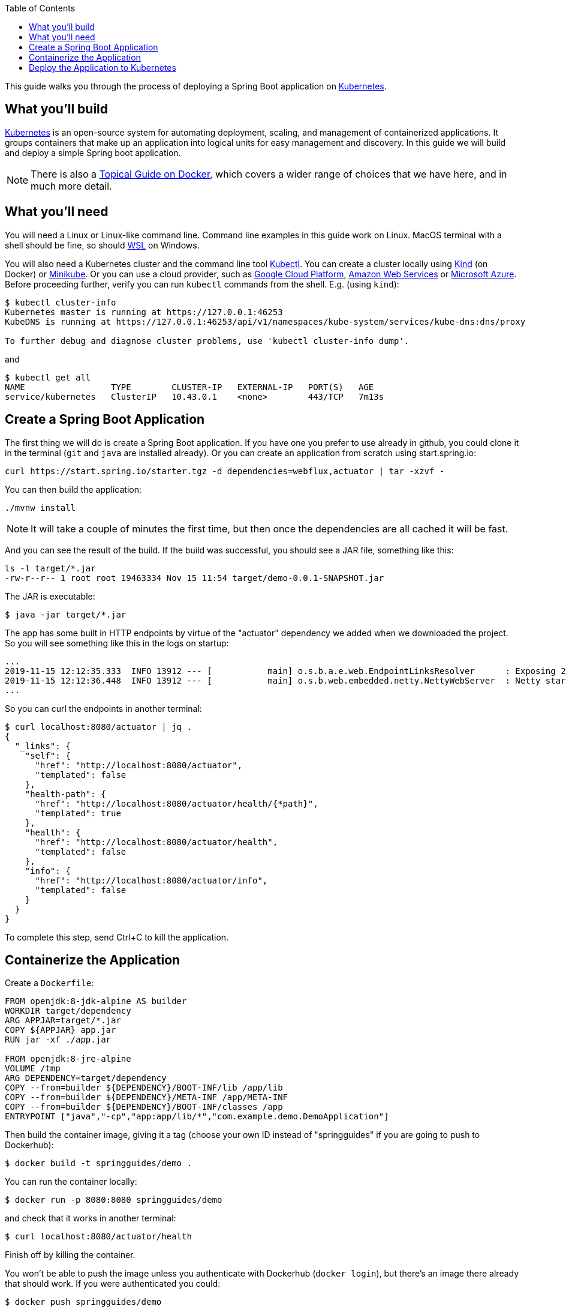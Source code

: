 :spring_version: current
:toc:
:project_id: gs-spring-boot-kubernetes
:icons: font
:source-highlighter: prettify

This guide walks you through the process of deploying a Spring Boot application on https://kubernetes.io[Kubernetes].

== What you'll build

https://kubernetes.io[Kubernetes] is an open-source system for automating deployment, scaling, and management of containerized applications. It groups containers that make up an application into logical units for easy management and discovery. In this guide we will build and deploy a simple Spring boot application.

NOTE: There is also a https://spring.io/guides/topicals/spring-boot-docker[Topical Guide on Docker], which covers a wider range of choices that we have here, and in much more detail.

== What you'll need
:java_version: 1.8
You will need a Linux or Linux-like command line. Command line examples in this guide work on Linux. MacOS terminal with a shell should be fine, so should https://docs.microsoft.com/en-us/windows/wsl[WSL] on Windows.

You will also need a Kubernetes cluster and the command line tool https://kubernetes.io/docs/tasks/tools/install-kubectl/[Kubectl]. You can create a cluster locally using https://github.com/kubernetes-sigs/kind[Kind] (on Docker) or https://github.com/kubernetes/minikube[Minikube]. Or you can use a cloud provider, such as https://console.cloud.google.com/kubernetes/[Google Cloud Platform], https://aws.amazon.com/eks/[Amazon Web Services] or https://azure.microsoft.com/en-gb/services/kubernetes-service/[Microsoft Azure]. Before proceeding further, verify you can run `kubectl` commands from the shell. E.g. (using `kind`):

```
$ kubectl cluster-info
Kubernetes master is running at https://127.0.0.1:46253
KubeDNS is running at https://127.0.0.1:46253/api/v1/namespaces/kube-system/services/kube-dns:dns/proxy

To further debug and diagnose cluster problems, use 'kubectl cluster-info dump'.
```

and

```
$ kubectl get all
NAME                 TYPE        CLUSTER-IP   EXTERNAL-IP   PORT(S)   AGE
service/kubernetes   ClusterIP   10.43.0.1    <none>        443/TCP   7m13s
```

== Create a Spring Boot Application

The first thing we will do is create a Spring Boot application. If you have one you prefer to use already in github, you could clone it in the terminal (`git` and `java` are installed already). Or you can create an application from scratch using start.spring.io:

```
curl https://start.spring.io/starter.tgz -d dependencies=webflux,actuator | tar -xzvf -
```

You can then build the application: 

```
./mvnw install
```

NOTE: It will take a couple of minutes the first time, but then once the dependencies are all cached it will be fast.

And you can see the result of the build. If the build was successful, you should see a JAR file, something like this:

```
ls -l target/*.jar
-rw-r--r-- 1 root root 19463334 Nov 15 11:54 target/demo-0.0.1-SNAPSHOT.jar
```

The JAR is executable:

```
$ java -jar target/*.jar
```

The app has some built in HTTP endpoints by virtue of the "actuator" dependency we added when we downloaded the project. So you will see something like this in the logs on startup:

```
...
2019-11-15 12:12:35.333  INFO 13912 --- [           main] o.s.b.a.e.web.EndpointLinksResolver      : Exposing 2 endpoint(s) beneath base path '/actuator'
2019-11-15 12:12:36.448  INFO 13912 --- [           main] o.s.b.web.embedded.netty.NettyWebServer  : Netty started on port(s): 8080
...
```

So you can curl the endpoints in another terminal:

```
$ curl localhost:8080/actuator | jq .
{
  "_links": {
    "self": {
      "href": "http://localhost:8080/actuator",
      "templated": false
    },
    "health-path": {
      "href": "http://localhost:8080/actuator/health/{*path}",
      "templated": true
    },
    "health": {
      "href": "http://localhost:8080/actuator/health",
      "templated": false
    },
    "info": {
      "href": "http://localhost:8080/actuator/info",
      "templated": false
    }
  }
}
```

To complete this step, send Ctrl+C to kill the application.

== Containerize the Application

Create a `Dockerfile`:

```
FROM openjdk:8-jdk-alpine AS builder
WORKDIR target/dependency
ARG APPJAR=target/*.jar
COPY ${APPJAR} app.jar
RUN jar -xf ./app.jar

FROM openjdk:8-jre-alpine
VOLUME /tmp
ARG DEPENDENCY=target/dependency
COPY --from=builder ${DEPENDENCY}/BOOT-INF/lib /app/lib
COPY --from=builder ${DEPENDENCY}/META-INF /app/META-INF
COPY --from=builder ${DEPENDENCY}/BOOT-INF/classes /app
ENTRYPOINT ["java","-cp","app:app/lib/*","com.example.demo.DemoApplication"]
```

Then build the container image, giving it a tag (choose your own ID instead of "springguides" if you are going to push to Dockerhub):

```
$ docker build -t springguides/demo .
```

You can run the container locally:

```
$ docker run -p 8080:8080 springguides/demo
```

and check that it works in another terminal:

```
$ curl localhost:8080/actuator/health
```

Finish off by killing the container.

You won't be able to push the image unless you authenticate with Dockerhub (`docker login`), but there's an image there already that should work. If you were authenticated you could:

```
$ docker push springguides/demo
```

In real life the image needs to be pushed to Dockerhub (or some other accessible repository) because Kubernetes pulls the image from inside its Kubelets (nodes), which are not in general connected to the local docker daemon. For the purposes of this scenario you can omit the push and just use the image that is already there.

NOTE: Just for testing, there are workarounds that make `docker push` work with an insecure local registry, for instance, but that is out of scope for this scenario.

== Deploy the Application to Kubernetes

You have a container that runs and exposes port 8080, so all you need to make Kubernetes run it is some YAML. To avoid having to look at or edit YAML, for now, you can ask `kubectl` to generate it for you. The only thing that might vary here is the `--image` name. If you deployed your container to your own repository, use its tag instead of this one:

```
$ kubectl create deployment demo --image=springguides/demo --dry-run -o=yaml > deployment.yaml
$ echo --- >> deployment.yaml
$ kubectl create service clusterip demo --tcp=8080:8080 --dry-run -o=yaml >> deployment.yaml
```

You can take the YAML generated above and edit it if you like, or you can just apply it:

```
$ kubectl apply -f deployment.yaml
deployment.apps/demo created
service/demo created
```

Check that the application is running:

```
$ kubectl get all
NAME                             READY     STATUS      RESTARTS   AGE
pod/demo-658b7f4997-qfw9l        1/1       Running     0          146m

NAME                 TYPE        CLUSTER-IP      EXTERNAL-IP   PORT(S)    AGE
service/kubernetes   ClusterIP   10.43.0.1       <none>        443/TCP    2d18h
service/demo         ClusterIP   10.43.138.213   <none>        8080/TCP   21h

NAME                   READY     UP-TO-DATE   AVAILABLE   AGE
deployment.apps/demo   1/1       1            1           21h

NAME                              DESIRED   CURRENT   READY     AGE
replicaset.apps/demo-658b7f4997   1         1         1         21h
d
```

TIP: Keep doing `kubectl get all` until the demo pod shows its status as "Running".

Now you need to be able to connect to the application, which you have exposed as a Service in Kubernetes. One way to do that, which works great at development time, is to create an SSH tunnel:

```
$ kubectl port-forward svc/demo 8080:8080
```

then you can verify that the app is running in another terminal:

```
$ curl localhost:8080/actuator/health
{"status":"UP"}
```